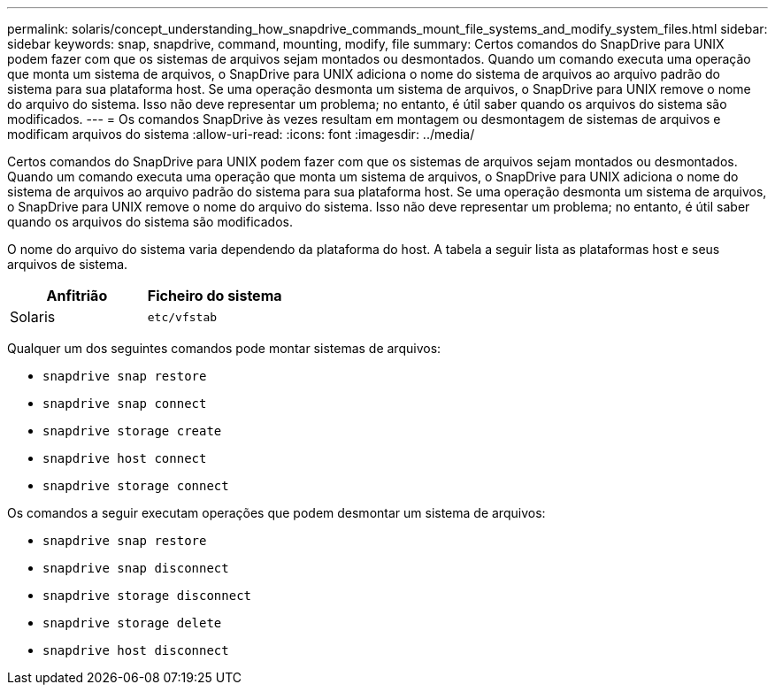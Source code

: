 ---
permalink: solaris/concept_understanding_how_snapdrive_commands_mount_file_systems_and_modify_system_files.html 
sidebar: sidebar 
keywords: snap, snapdrive, command, mounting, modify, file 
summary: Certos comandos do SnapDrive para UNIX podem fazer com que os sistemas de arquivos sejam montados ou desmontados. Quando um comando executa uma operação que monta um sistema de arquivos, o SnapDrive para UNIX adiciona o nome do sistema de arquivos ao arquivo padrão do sistema para sua plataforma host. Se uma operação desmonta um sistema de arquivos, o SnapDrive para UNIX remove o nome do arquivo do sistema. Isso não deve representar um problema; no entanto, é útil saber quando os arquivos do sistema são modificados. 
---
= Os comandos SnapDrive às vezes resultam em montagem ou desmontagem de sistemas de arquivos e modificam arquivos do sistema
:allow-uri-read: 
:icons: font
:imagesdir: ../media/


[role="lead"]
Certos comandos do SnapDrive para UNIX podem fazer com que os sistemas de arquivos sejam montados ou desmontados. Quando um comando executa uma operação que monta um sistema de arquivos, o SnapDrive para UNIX adiciona o nome do sistema de arquivos ao arquivo padrão do sistema para sua plataforma host. Se uma operação desmonta um sistema de arquivos, o SnapDrive para UNIX remove o nome do arquivo do sistema. Isso não deve representar um problema; no entanto, é útil saber quando os arquivos do sistema são modificados.

O nome do arquivo do sistema varia dependendo da plataforma do host. A tabela a seguir lista as plataformas host e seus arquivos de sistema.

|===
| *Anfitrião* | *Ficheiro do sistema* 


 a| 
Solaris
 a| 
`etc/vfstab`

|===
Qualquer um dos seguintes comandos pode montar sistemas de arquivos:

* `snapdrive snap restore`
* `snapdrive snap connect`
* `snapdrive storage create`
* `snapdrive host connect`
* `snapdrive storage connect`


Os comandos a seguir executam operações que podem desmontar um sistema de arquivos:

* `snapdrive snap restore`
* `snapdrive snap disconnect`
* `snapdrive storage disconnect`
* `snapdrive storage delete`
* `snapdrive host disconnect`

